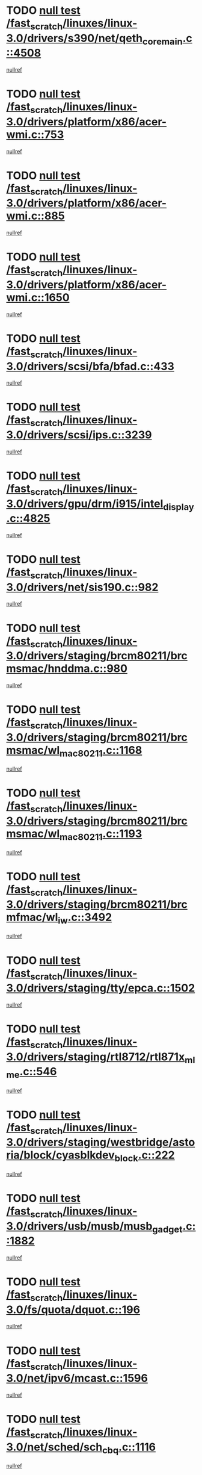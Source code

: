 * TODO [[view:/fast_scratch/linuxes/linux-3.0/drivers/s390/net/qeth_core_main.c::face=ovl-face1::linb=4508::colb=6::cole=33][null test /fast_scratch/linuxes/linux-3.0/drivers/s390/net/qeth_core_main.c::4508]]
[[view:/fast_scratch/linuxes/linux-3.0/drivers/s390/net/qeth_core_main.c::face=ovl-face2::linb=4516::colb=36::cole=41][nullref]]
* TODO [[view:/fast_scratch/linuxes/linux-3.0/drivers/platform/x86/acer-wmi.c::face=ovl-face1::linb=753::colb=5::cole=8][null test /fast_scratch/linuxes/linux-3.0/drivers/platform/x86/acer-wmi.c::753]]
[[view:/fast_scratch/linuxes/linux-3.0/drivers/platform/x86/acer-wmi.c::face=ovl-face2::linb=757::colb=17::cole=21][nullref]]
* TODO [[view:/fast_scratch/linuxes/linux-3.0/drivers/platform/x86/acer-wmi.c::face=ovl-face1::linb=885::colb=5::cole=8][null test /fast_scratch/linuxes/linux-3.0/drivers/platform/x86/acer-wmi.c::885]]
[[view:/fast_scratch/linuxes/linux-3.0/drivers/platform/x86/acer-wmi.c::face=ovl-face2::linb=889::colb=17::cole=21][nullref]]
* TODO [[view:/fast_scratch/linuxes/linux-3.0/drivers/platform/x86/acer-wmi.c::face=ovl-face1::linb=1650::colb=5::cole=8][null test /fast_scratch/linuxes/linux-3.0/drivers/platform/x86/acer-wmi.c::1650]]
[[view:/fast_scratch/linuxes/linux-3.0/drivers/platform/x86/acer-wmi.c::face=ovl-face2::linb=1654::colb=17::cole=21][nullref]]
* TODO [[view:/fast_scratch/linuxes/linux-3.0/drivers/scsi/bfa/bfad.c::face=ovl-face1::linb=433::colb=12::cole=18][null test /fast_scratch/linuxes/linux-3.0/drivers/scsi/bfa/bfad.c::433]]
[[view:/fast_scratch/linuxes/linux-3.0/drivers/scsi/bfa/bfad.c::face=ovl-face2::linb=437::colb=22::cole=30][nullref]]
* TODO [[view:/fast_scratch/linuxes/linux-3.0/drivers/scsi/ips.c::face=ovl-face1::linb=3239::colb=6::cole=19][null test /fast_scratch/linuxes/linux-3.0/drivers/scsi/ips.c::3239]]
[[view:/fast_scratch/linuxes/linux-3.0/drivers/scsi/ips.c::face=ovl-face2::linb=3280::colb=44::cole=48][nullref]]
* TODO [[view:/fast_scratch/linuxes/linux-3.0/drivers/gpu/drm/i915/intel_display.c::face=ovl-face1::linb=4825::colb=5::cole=20][null test /fast_scratch/linuxes/linux-3.0/drivers/gpu/drm/i915/intel_display.c::4825]]
[[view:/fast_scratch/linuxes/linux-3.0/drivers/gpu/drm/i915/intel_display.c::face=ovl-face2::linb=4833::colb=58::cole=62][nullref]]
* TODO [[view:/fast_scratch/linuxes/linux-3.0/drivers/net/sis190.c::face=ovl-face1::linb=982::colb=7::cole=8][null test /fast_scratch/linuxes/linux-3.0/drivers/net/sis190.c::982]]
[[view:/fast_scratch/linuxes/linux-3.0/drivers/net/sis190.c::face=ovl-face2::linb=985::colb=22::cole=25][nullref]]
* TODO [[view:/fast_scratch/linuxes/linux-3.0/drivers/staging/brcm80211/brcmsmac/hnddma.c::face=ovl-face1::linb=980::colb=5::cole=7][null test /fast_scratch/linuxes/linux-3.0/drivers/staging/brcm80211/brcmsmac/hnddma.c::980]]
[[view:/fast_scratch/linuxes/linux-3.0/drivers/staging/brcm80211/brcmsmac/hnddma.c::face=ovl-face2::linb=981::colb=58::cole=62][nullref]]
* TODO [[view:/fast_scratch/linuxes/linux-3.0/drivers/staging/brcm80211/brcmsmac/wl_mac80211.c::face=ovl-face1::linb=1168::colb=6::cole=8][null test /fast_scratch/linuxes/linux-3.0/drivers/staging/brcm80211/brcmsmac/wl_mac80211.c::1168]]
[[view:/fast_scratch/linuxes/linux-3.0/drivers/staging/brcm80211/brcmsmac/wl_mac80211.c::face=ovl-face2::linb=1169::colb=16::cole=21][nullref]]
* TODO [[view:/fast_scratch/linuxes/linux-3.0/drivers/staging/brcm80211/brcmsmac/wl_mac80211.c::face=ovl-face1::linb=1193::colb=6::cole=8][null test /fast_scratch/linuxes/linux-3.0/drivers/staging/brcm80211/brcmsmac/wl_mac80211.c::1193]]
[[view:/fast_scratch/linuxes/linux-3.0/drivers/staging/brcm80211/brcmsmac/wl_mac80211.c::face=ovl-face2::linb=1194::colb=16::cole=21][nullref]]
* TODO [[view:/fast_scratch/linuxes/linux-3.0/drivers/staging/brcm80211/brcmfmac/wl_iw.c::face=ovl-face1::linb=3492::colb=7::cole=14][null test /fast_scratch/linuxes/linux-3.0/drivers/staging/brcm80211/brcmfmac/wl_iw.c::3492]]
[[view:/fast_scratch/linuxes/linux-3.0/drivers/staging/brcm80211/brcmfmac/wl_iw.c::face=ovl-face2::linb=3499::colb=14::cole=25][nullref]]
* TODO [[view:/fast_scratch/linuxes/linux-3.0/drivers/staging/tty/epca.c::face=ovl-face1::linb=1502::colb=44::cole=46][null test /fast_scratch/linuxes/linux-3.0/drivers/staging/tty/epca.c::1502]]
[[view:/fast_scratch/linuxes/linux-3.0/drivers/staging/tty/epca.c::face=ovl-face2::linb=1505::colb=12::cole=19][nullref]]
* TODO [[view:/fast_scratch/linuxes/linux-3.0/drivers/staging/rtl8712/rtl871x_mlme.c::face=ovl-face1::linb=546::colb=8::cole=17][null test /fast_scratch/linuxes/linux-3.0/drivers/staging/rtl8712/rtl871x_mlme.c::546]]
[[view:/fast_scratch/linuxes/linux-3.0/drivers/staging/rtl8712/rtl871x_mlme.c::face=ovl-face2::linb=547::colb=22::cole=29][nullref]]
* TODO [[view:/fast_scratch/linuxes/linux-3.0/drivers/staging/westbridge/astoria/block/cyasblkdev_block.c::face=ovl-face1::linb=222::colb=5::cole=7][null test /fast_scratch/linuxes/linux-3.0/drivers/staging/westbridge/astoria/block/cyasblkdev_block.c::222]]
[[view:/fast_scratch/linuxes/linux-3.0/drivers/staging/westbridge/astoria/block/cyasblkdev_block.c::face=ovl-face2::linb=232::colb=7::cole=12][nullref]]
* TODO [[view:/fast_scratch/linuxes/linux-3.0/drivers/usb/musb/musb_gadget.c::face=ovl-face1::linb=1882::colb=6::cole=10][null test /fast_scratch/linuxes/linux-3.0/drivers/usb/musb/musb_gadget.c::1882]]
[[view:/fast_scratch/linuxes/linux-3.0/drivers/usb/musb/musb_gadget.c::face=ovl-face2::linb=1883::colb=16::cole=26][nullref]]
* TODO [[view:/fast_scratch/linuxes/linux-3.0/fs/quota/dquot.c::face=ovl-face1::linb=196::colb=6::cole=11][null test /fast_scratch/linuxes/linux-3.0/fs/quota/dquot.c::196]]
[[view:/fast_scratch/linuxes/linux-3.0/fs/quota/dquot.c::face=ovl-face2::linb=210::colb=22::cole=29][nullref]]
* TODO [[view:/fast_scratch/linuxes/linux-3.0/net/ipv6/mcast.c::face=ovl-face1::linb=1596::colb=6::cole=9][null test /fast_scratch/linuxes/linux-3.0/net/ipv6/mcast.c::1596]]
[[view:/fast_scratch/linuxes/linux-3.0/net/ipv6/mcast.c::face=ovl-face2::linb=1598::colb=40::cole=44][nullref]]
* TODO [[view:/fast_scratch/linuxes/linux-3.0/net/sched/sch_cbq.c::face=ovl-face1::linb=1116::colb=5::cole=10][null test /fast_scratch/linuxes/linux-3.0/net/sched/sch_cbq.c::1116]]
[[view:/fast_scratch/linuxes/linux-3.0/net/sched/sch_cbq.c::face=ovl-face2::linb=1117::colb=50::cole=57][nullref]]
* TODO [[view:/fast_scratch/linuxes/linux-3.0/net/decnet/af_decnet.c::face=ovl-face1::linb=1253::colb=6::cole=9][null test /fast_scratch/linuxes/linux-3.0/net/decnet/af_decnet.c::1253]]
[[view:/fast_scratch/linuxes/linux-3.0/net/decnet/af_decnet.c::face=ovl-face2::linb=1257::colb=19::cole=22][nullref]]
* TODO [[view:/fast_scratch/linuxes/linux-3.0/net/batman-adv/gateway_client.c::face=ovl-face1::linb=189::colb=26::cole=37][null test /fast_scratch/linuxes/linux-3.0/net/batman-adv/gateway_client.c::189]]
[[view:/fast_scratch/linuxes/linux-3.0/net/batman-adv/gateway_client.c::face=ovl-face2::linb=200::colb=17::cole=26][nullref]]
* TODO [[view:/fast_scratch/linuxes/linux-3.0/net/batman-adv/gateway_client.c::face=ovl-face1::linb=189::colb=26::cole=37][null test /fast_scratch/linuxes/linux-3.0/net/batman-adv/gateway_client.c::189]]
[[view:/fast_scratch/linuxes/linux-3.0/net/batman-adv/gateway_client.c::face=ovl-face2::linb=201::colb=17::cole=26][nullref]]
* TODO [[view:/fast_scratch/linuxes/linux-3.0/net/batman-adv/routing.c::face=ovl-face1::linb=103::colb=31::cole=41][null test /fast_scratch/linuxes/linux-3.0/net/batman-adv/routing.c::103]]
[[view:/fast_scratch/linuxes/linux-3.0/net/batman-adv/routing.c::face=ovl-face2::linb=116::colb=32::cole=36][nullref]]
* TODO [[view:/fast_scratch/linuxes/linux-3.0/net/ipv4/devinet.c::face=ovl-face1::linb=780::colb=7::cole=10][null test /fast_scratch/linuxes/linux-3.0/net/ipv4/devinet.c::780]]
[[view:/fast_scratch/linuxes/linux-3.0/net/ipv4/devinet.c::face=ovl-face2::linb=782::colb=21::cole=29][nullref]]
* TODO [[view:/fast_scratch/linuxes/linux-3.0/net/ipv4/igmp.c::face=ovl-face1::linb=516::colb=6::cole=9][null test /fast_scratch/linuxes/linux-3.0/net/ipv4/igmp.c::516]]
[[view:/fast_scratch/linuxes/linux-3.0/net/ipv4/igmp.c::face=ovl-face2::linb=519::colb=12::cole=21][nullref]]
* TODO [[view:/fast_scratch/linuxes/linux-3.0/arch/mips/mm/tlb-r3k.c::face=ovl-face1::linb=162::colb=6::cole=9][null test /fast_scratch/linuxes/linux-3.0/arch/mips/mm/tlb-r3k.c::162]]
[[view:/fast_scratch/linuxes/linux-3.0/arch/mips/mm/tlb-r3k.c::face=ovl-face2::linb=167::colb=57::cole=62][nullref]]
* TODO [[view:/fast_scratch/linuxes/linux-3.0/arch/arm/mach-ux500/mbox-db5500.c::face=ovl-face1::linb=382::colb=5::cole=9][null test /fast_scratch/linuxes/linux-3.0/arch/arm/mach-ux500/mbox-db5500.c::382]]
[[view:/fast_scratch/linuxes/linux-3.0/arch/arm/mach-ux500/mbox-db5500.c::face=ovl-face2::linb=383::colb=18::cole=22][nullref]]
* TODO [[view:/fast_scratch/linuxes/linux-3.0/tools/perf/builtin-report.c::face=ovl-face1::linb=278::colb=5::cole=15][null test /fast_scratch/linuxes/linux-3.0/tools/perf/builtin-report.c::278]]
[[view:/fast_scratch/linuxes/linux-3.0/tools/perf/builtin-report.c::face=ovl-face2::linb=282::colb=39::cole=42][nullref]]
